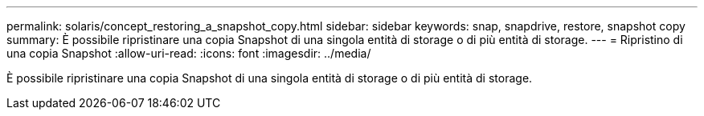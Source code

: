 ---
permalink: solaris/concept_restoring_a_snapshot_copy.html 
sidebar: sidebar 
keywords: snap, snapdrive, restore, snapshot copy 
summary: È possibile ripristinare una copia Snapshot di una singola entità di storage o di più entità di storage. 
---
= Ripristino di una copia Snapshot
:allow-uri-read: 
:icons: font
:imagesdir: ../media/


[role="lead"]
È possibile ripristinare una copia Snapshot di una singola entità di storage o di più entità di storage.
